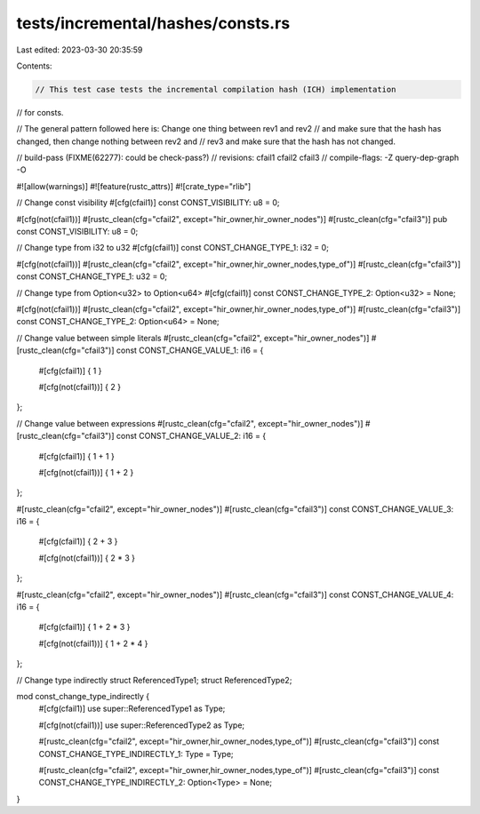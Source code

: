 tests/incremental/hashes/consts.rs
==================================

Last edited: 2023-03-30 20:35:59

Contents:

.. code-block:: rs

    // This test case tests the incremental compilation hash (ICH) implementation
// for consts.

// The general pattern followed here is: Change one thing between rev1 and rev2
// and make sure that the hash has changed, then change nothing between rev2 and
// rev3 and make sure that the hash has not changed.

// build-pass (FIXME(62277): could be check-pass?)
// revisions: cfail1 cfail2 cfail3
// compile-flags: -Z query-dep-graph -O

#![allow(warnings)]
#![feature(rustc_attrs)]
#![crate_type="rlib"]


// Change const visibility
#[cfg(cfail1)]
const CONST_VISIBILITY: u8 = 0;

#[cfg(not(cfail1))]
#[rustc_clean(cfg="cfail2", except="hir_owner,hir_owner_nodes")]
#[rustc_clean(cfg="cfail3")]
pub const CONST_VISIBILITY: u8 = 0;


// Change type from i32 to u32
#[cfg(cfail1)]
const CONST_CHANGE_TYPE_1: i32 = 0;

#[cfg(not(cfail1))]
#[rustc_clean(cfg="cfail2", except="hir_owner,hir_owner_nodes,type_of")]
#[rustc_clean(cfg="cfail3")]
const CONST_CHANGE_TYPE_1: u32 = 0;


// Change type from Option<u32> to Option<u64>
#[cfg(cfail1)]
const CONST_CHANGE_TYPE_2: Option<u32> = None;

#[cfg(not(cfail1))]
#[rustc_clean(cfg="cfail2", except="hir_owner,hir_owner_nodes,type_of")]
#[rustc_clean(cfg="cfail3")]
const CONST_CHANGE_TYPE_2: Option<u64> = None;


// Change value between simple literals
#[rustc_clean(cfg="cfail2", except="hir_owner_nodes")]
#[rustc_clean(cfg="cfail3")]
const CONST_CHANGE_VALUE_1: i16 = {
    #[cfg(cfail1)]
    { 1 }

    #[cfg(not(cfail1))]
    { 2 }
};


// Change value between expressions
#[rustc_clean(cfg="cfail2", except="hir_owner_nodes")]
#[rustc_clean(cfg="cfail3")]
const CONST_CHANGE_VALUE_2: i16 = {
    #[cfg(cfail1)]
    { 1 + 1 }

    #[cfg(not(cfail1))]
    { 1 + 2 }
};

#[rustc_clean(cfg="cfail2", except="hir_owner_nodes")]
#[rustc_clean(cfg="cfail3")]
const CONST_CHANGE_VALUE_3: i16 = {
    #[cfg(cfail1)]
    { 2 + 3 }

    #[cfg(not(cfail1))]
    { 2 * 3 }
};

#[rustc_clean(cfg="cfail2", except="hir_owner_nodes")]
#[rustc_clean(cfg="cfail3")]
const CONST_CHANGE_VALUE_4: i16 = {
    #[cfg(cfail1)]
    { 1 + 2 * 3 }

    #[cfg(not(cfail1))]
    { 1 + 2 * 4 }
};


// Change type indirectly
struct ReferencedType1;
struct ReferencedType2;

mod const_change_type_indirectly {
    #[cfg(cfail1)]
    use super::ReferencedType1 as Type;

    #[cfg(not(cfail1))]
    use super::ReferencedType2 as Type;

    #[rustc_clean(cfg="cfail2", except="hir_owner,hir_owner_nodes,type_of")]
    #[rustc_clean(cfg="cfail3")]
    const CONST_CHANGE_TYPE_INDIRECTLY_1: Type = Type;

    #[rustc_clean(cfg="cfail2", except="hir_owner,hir_owner_nodes,type_of")]
    #[rustc_clean(cfg="cfail3")]
    const CONST_CHANGE_TYPE_INDIRECTLY_2: Option<Type> = None;
}


